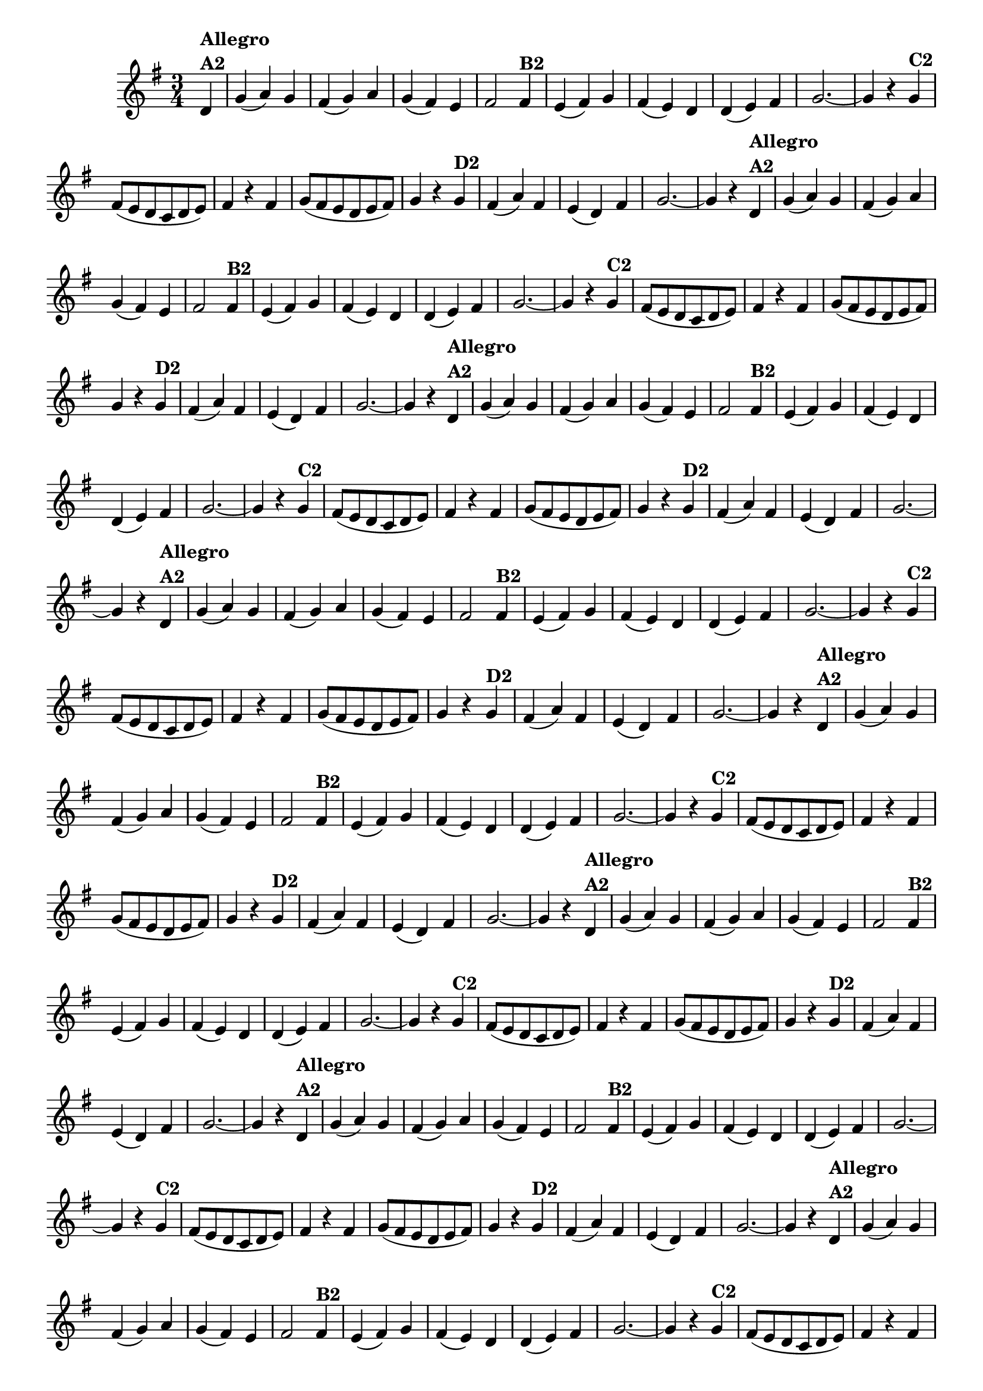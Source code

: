 % -*- coding: utf-8 -*-
\version "2.16.0"
%\header { title = "55 - Variações sobre Pombinha Rolinha" }
\relative c'{
  \override Score.BarNumber #'transparent = ##t
  \key g \major
  \time 3/4
  \partial 4*1

                                % CLARINETE

  \tag #'cl {
    d4^\markup {\column {\bold {Allegro  A2}}} g( a) g fis( g) a g( fis) e fis2  
    fis4^\markup {\bold B2} e( fis) g fis( e) d d( e) fis g2. ~ g4 r
    g^\markup {\bold C2} fis8( e d c d e) fis4 r fis g8( fis e d e fis) g4 r
    g^\markup {\bold D2} fis( a) fis e( d) fis g2. ~ g4 r 
  }

                                % FLAUTA

  \tag #'fl {
    d4^\markup {\column {\bold {Allegro  A2}}} g( a) g fis( g) a g( fis) e fis2  
    fis4^\markup {\bold B2} e( fis) g fis( e) d d( e) fis g2. ~ g4 r
    g^\markup {\bold C2} fis8( e d c d e) fis4 r fis g8( fis e d e fis) g4 r
    g^\markup {\bold D2} fis( a) fis e( d) fis g2. ~ g4 r 
  }

                                % OBOÉ

  \tag #'ob {
    d4^\markup {\column {\bold {Allegro  A2}}} g( a) g fis( g) a g( fis) e fis2  
    fis4^\markup {\bold B2} e( fis) g fis( e) d d( e) fis g2. ~ g4 r
    g^\markup {\bold C2} fis8( e d c d e) fis4 r fis g8( fis e d e fis) g4 r
    g^\markup {\bold D2} fis( a) fis e( d) fis g2. ~ g4 r 
  }

                                % SAX ALTO

  \tag #'saxa {
    d4^\markup {\column {\bold {Allegro  A2}}} g( a) g fis( g) a g( fis) e fis2  
    fis4^\markup {\bold B2} e( fis) g fis( e) d d( e) fis g2. ~ g4 r
    g^\markup {\bold C2} fis8( e d c d e) fis4 r fis g8( fis e d e fis) g4 r
    g^\markup {\bold D2} fis( a) fis e( d) fis g2. ~ g4 r 
  }

                                % SAX TENOR

  \tag #'saxt {
    d4^\markup {\column {\bold {Allegro  A2}}} g( a) g fis( g) a g( fis) e fis2  
    fis4^\markup {\bold B2} e( fis) g fis( e) d d( e) fis g2. ~ g4 r
    g^\markup {\bold C2} fis8( e d c d e) fis4 r fis g8( fis e d e fis) g4 r
    g^\markup {\bold D2} fis( a) fis e( d) fis g2. ~ g4 r 
  }

                                % SAX GENES

  \tag #'saxg {
    d4^\markup {\column {\bold {Allegro  A2}}} g( a) g fis( g) a g( fis) e fis2  
    fis4^\markup {\bold B2} e( fis) g fis( e) d d( e) fis g2. ~ g4 r
    g^\markup {\bold C2} fis8( e d c d e) fis4 r fis g8( fis e d e fis) g4 r
    g^\markup {\bold D2} fis( a) fis e( d) fis g2. ~ g4 r 
  }

                                % TROMPETE

  \tag #'tpt {
    d4^\markup {\column {\bold {Allegro  A2}}} g( a) g fis( g) a g( fis) e fis2  
    fis4^\markup {\bold B2} e( fis) g fis( e) d d( e) fis g2. ~ g4 r
    g^\markup {\bold C2} fis8( e d c d e) fis4 r fis g8( fis e d e fis) g4 r
    g^\markup {\bold D2} fis( a) fis e( d) fis g2. ~ g4 r 
  }

                                % TROMPA

  \tag #'tpa {
    d4^\markup {\column {\bold {Allegro  A2}}} g( a) g fis( g) a g( fis) e fis2  
    fis4^\markup {\bold B2} e( fis) g fis( e) d d( e) fis g2. ~ g4 r
    g^\markup {\bold C2} fis8( e d c d e) fis4 r fis g8( fis e d e fis) g4 r
    g^\markup {\bold D2} fis( a) fis e( d) fis g2. ~ g4 r 
  }


                                % TROMPA OP

  \tag #'tpaop {
    d4^\markup {\column {\bold {Allegro  A2}}} g( a) g fis( g) a g( fis) e fis2  
    fis4^\markup {\bold B2} e( fis) g fis( e) d d( e) fis g2. ~ g4 r
    g^\markup {\bold C2} fis8( e d c d e) fis4 r fis g8( fis e d e fis) g4 r
    g^\markup {\bold D2} fis( a) fis e( d) fis g2. ~ g4 r 
  }

                                % TROMBONE

  \tag #'tbn {
    \clef bass
    d4^\markup {\column {\bold {Allegro  A2}}} g( a) g fis( g) a g( fis) e fis2  
    fis4^\markup {\bold B2} e( fis) g fis( e) d d( e) fis g2. ~ g4 r
    g^\markup {\bold C2} fis8( e d c d e) fis4 r fis g8( fis e d e fis) g4 r
    g^\markup {\bold D2} fis( a) fis e( d) fis g2. ~ g4 r 
  }

                                % TUBA MIB

  \tag #'tbamib {
    \clef bass
    d4^\markup {\column {\bold {Allegro  A2}}} g( a) g fis( g) a g( fis) e fis2  
    fis4^\markup {\bold B2} e( fis) g fis( e) d d( e) fis g2. ~ g4 r
    g^\markup {\bold C2} fis8( e d c d e) fis4 r fis g8( fis e d e fis) g4 r
    g^\markup {\bold D2} fis( a) fis e( d) fis g2. ~ g4 r 
  }

                                % TUBA SIB

  \tag #'tbasib {
    \clef bass
    d4^\markup {\column {\bold {Allegro  A2}}} g( a) g fis( g) a g( fis) e fis2  
    fis4^\markup {\bold B2} e( fis) g fis( e) d d( e) fis g2. ~ g4 r
    g^\markup {\bold C2} fis8( e d c d e) fis4 r fis g8( fis e d e fis) g4 r
    g^\markup {\bold D2} fis( a) fis e( d) fis g2. ~ g4 r 
  }

                                % VIOLA

  \tag #'vla {
    \clef alto
    d4^\markup {\column {\bold {Allegro  A2}}} g( a) g fis( g) a g( fis) e fis2  
    fis4^\markup {\bold B2} e( fis) g fis( e) d d( e) fis g2. ~ g4 r
    g^\markup {\bold C2} fis8( e d c d e) fis4 r fis g8( fis e d e fis) g4 r
    g^\markup {\bold D2} fis( a) fis e( d) fis g2. ~ g4 r 
  }



                                % FINAL

  \bar "||"
}

                                %\header {piece = \markup { \bold { Variação 2}} }
